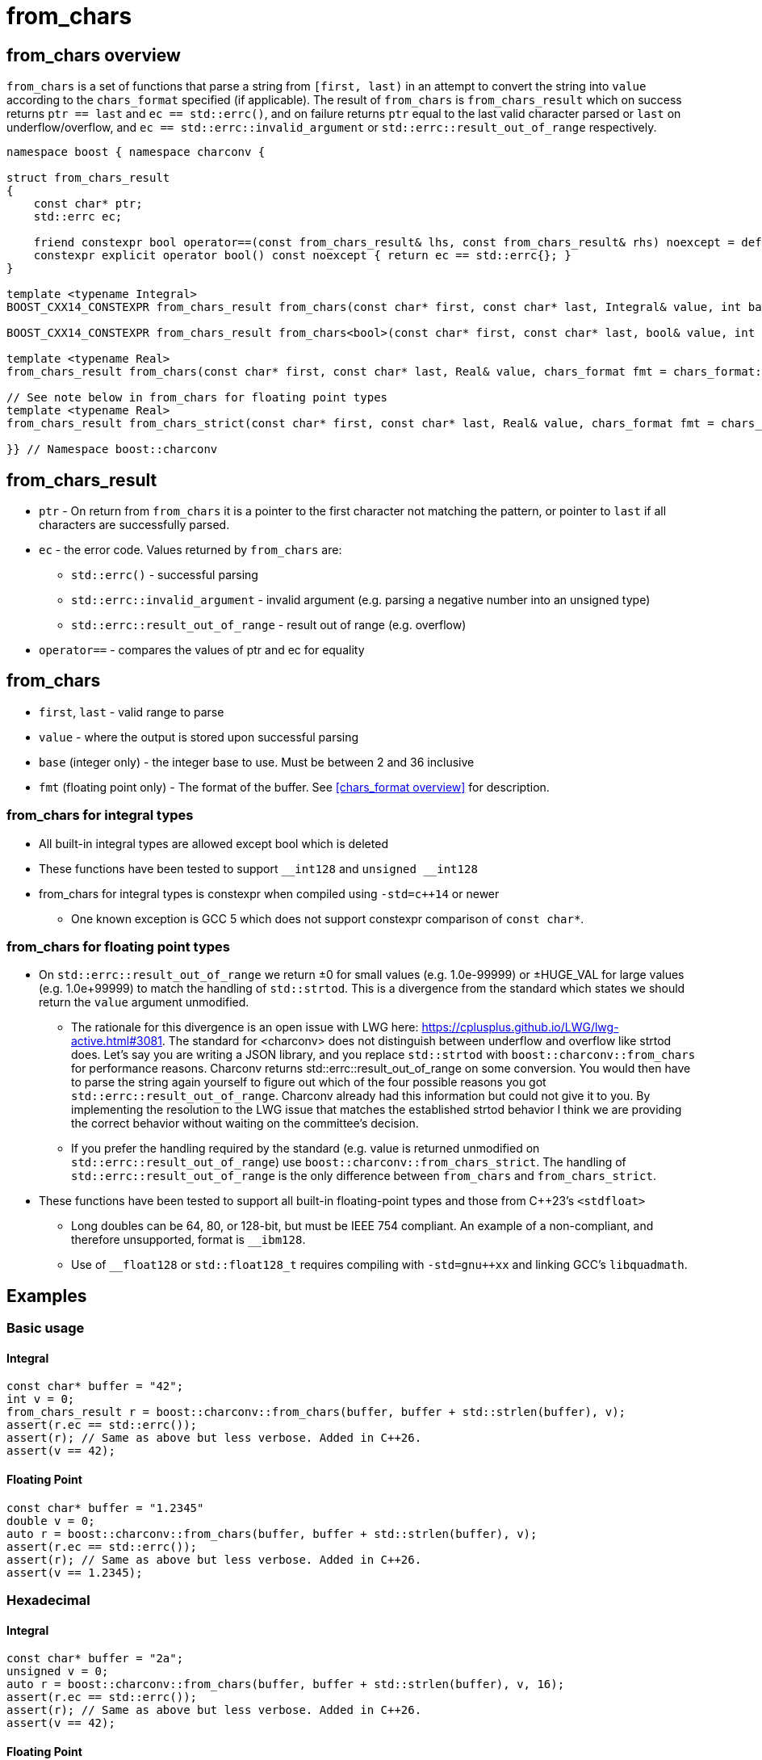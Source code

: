 ////
Copyright 2023 Matt Borland
Distributed under the Boost Software License, Version 1.0.
https://www.boost.org/LICENSE_1_0.txt
////

= from_chars
:idprefix: from_chars_

== from_chars overview

`from_chars` is a set of functions that parse a string from `[first, last)` in an attempt to convert the string into `value` according to the `chars_format` specified (if applicable).
The result of `from_chars` is `from_chars_result` which on success returns `ptr == last` and `ec == std::errc()`, and on failure returns `ptr` equal to the last valid character parsed or `last` on underflow/overflow, and `ec == std::errc::invalid_argument` or `std::errc::result_out_of_range` respectively.

[source, c++]
----
namespace boost { namespace charconv {

struct from_chars_result
{
    const char* ptr;
    std::errc ec;

    friend constexpr bool operator==(const from_chars_result& lhs, const from_chars_result& rhs) noexcept = default;
    constexpr explicit operator bool() const noexcept { return ec == std::errc{}; }
}

template <typename Integral>
BOOST_CXX14_CONSTEXPR from_chars_result from_chars(const char* first, const char* last, Integral& value, int base = 10) noexcept;

BOOST_CXX14_CONSTEXPR from_chars_result from_chars<bool>(const char* first, const char* last, bool& value, int base) = delete;

template <typename Real>
from_chars_result from_chars(const char* first, const char* last, Real& value, chars_format fmt = chars_format::general) noexcept;

// See note below in from_chars for floating point types
template <typename Real>
from_chars_result from_chars_strict(const char* first, const char* last, Real& value, chars_format fmt = chars_format::general) noexcept;

}} // Namespace boost::charconv
----

== from_chars_result
* `ptr` - On return from `from_chars` it is a pointer to the first character not matching the pattern, or pointer to `last` if all characters are successfully parsed.
* `ec` - the error code. Values returned by `from_chars` are:
** `std::errc()` - successful parsing
** `std::errc::invalid_argument` - invalid argument (e.g. parsing a negative number into an unsigned type)
** `std::errc::result_out_of_range` - result out of range (e.g. overflow)
* `operator==` - compares the values of ptr and ec for equality

== from_chars
* `first`, `last` - valid range to parse
* `value` - where the output is stored upon successful parsing
* `base` (integer only) - the integer base to use. Must be between 2 and 36 inclusive
* `fmt` (floating point only) - The format of the buffer. See <<chars_format overview>> for description.

=== from_chars for integral types
* All built-in integral types are allowed except bool which is deleted
* These functions have been tested to support `\__int128` and `unsigned __int128`
* from_chars for integral types is constexpr when compiled using `-std=c++14` or newer
** One known exception is GCC 5 which does not support constexpr comparison of `const char*`.

=== from_chars for floating point types
* On `std::errc::result_out_of_range` we return ±0 for small values (e.g. 1.0e-99999) or ±HUGE_VAL for large values (e.g. 1.0e+99999) to match the handling of `std::strtod`.
This is a divergence from the standard which states we should return the `value` argument unmodified.

** The rationale for this divergence is an open issue with LWG here: https://cplusplus.github.io/LWG/lwg-active.html#3081.
The standard for <charconv> does not distinguish between underflow and overflow like strtod does.
Let's say you are writing a JSON library, and you replace `std::strtod` with `boost::charconv::from_chars` for performance reasons.
Charconv returns std::errc::result_out_of_range on some conversion.
You would then have to parse the string again yourself to figure out which of the four possible reasons you got `std::errc::result_out_of_range`.
Charconv already had this information but could not give it to you.
By implementing the resolution to the LWG issue that matches the established strtod behavior I think we are providing the correct behavior without waiting on the committee's decision.

** If you prefer the handling required by the standard (e.g. value is returned unmodified on `std::errc::result_out_of_range`) use `boost::charconv::from_chars_strict`.
The handling of `std::errc::result_out_of_range` is the only difference between `from_chars` and `from_chars_strict`.

* These functions have been tested to support all built-in floating-point types and those from C++23's `<stdfloat>`
** Long doubles can be 64, 80, or 128-bit, but must be IEEE 754 compliant. An example of a non-compliant, and therefore unsupported, format is `__ibm128`.
** Use of `__float128` or `std::float128_t` requires compiling with `-std=gnu++xx` and linking GCC's `libquadmath`.

== Examples

=== Basic usage
==== Integral
[source, c++]
----
const char* buffer = "42";
int v = 0;
from_chars_result r = boost::charconv::from_chars(buffer, buffer + std::strlen(buffer), v);
assert(r.ec == std::errc());
assert(r); // Same as above but less verbose. Added in C++26.
assert(v == 42);
----
==== Floating Point
[source, c++]
----
const char* buffer = "1.2345"
double v = 0;
auto r = boost::charconv::from_chars(buffer, buffer + std::strlen(buffer), v);
assert(r.ec == std::errc());
assert(r); // Same as above but less verbose. Added in C++26.
assert(v == 1.2345);
----

=== Hexadecimal
==== Integral
[source, c++]
----
const char* buffer = "2a";
unsigned v = 0;
auto r = boost::charconv::from_chars(buffer, buffer + std::strlen(buffer), v, 16);
assert(r.ec == std::errc());
assert(r); // Same as above but less verbose. Added in C++26.
assert(v == 42);
----
==== Floating Point
[source, c++]
----
const char* buffer = "1.3a2bp-10";
double v = 0;
auto r = boost::charconv::from_chars(buffer, buffer + std::strlen(buffer), v, boost::charconv::chars_format::hex);
assert(r.ec == std::errc());
assert(r); // Same as above but less verbose. Added in C++26.
assert(v == 8.0427e-18);
----

=== std::errc::invalid_argument
[source, c++]
----
const char* buffer = "-123";
unsigned v = 0;
auto r = boost::charconv::from_chars(buffer, buffer + std::strlen(buffer), v);
assert(r.ec == std::errc::invalid_argument);
assert(!r); // Same as above but less verbose. Added in C++26.
----
[source, c++]
----
const char* buffer = "-1.573e-3";
double v = 0;
auto r = boost::charconv::from_chars(buffer, buffer + std::strlen(buffer), v, boost::charconv::chars_format::fixed);
assert(r.ec == std::errc::invalid_argument);
assert(!r); // Same as above but less verbose. Added in C++26.
----
Note: In the event of std::errc::invalid_argument, v is not modified by `from_chars`

=== std::errc::result_out_of_range
[source, c++]
----
const char* buffer = "1234";
unsigned char v = 0;
auto r = boost::charconv::from_chars(buffer, buffer + std::strlen(buffer), v);
assert(r.ec == std::errc::result_out_of_range);
assert(!r); // Same as above but less verbose. Added in C++26.
assert(v == 0)
----
Note: In the event of `std::errc::result_out_of_range`, v is not modified by `from_chars`
